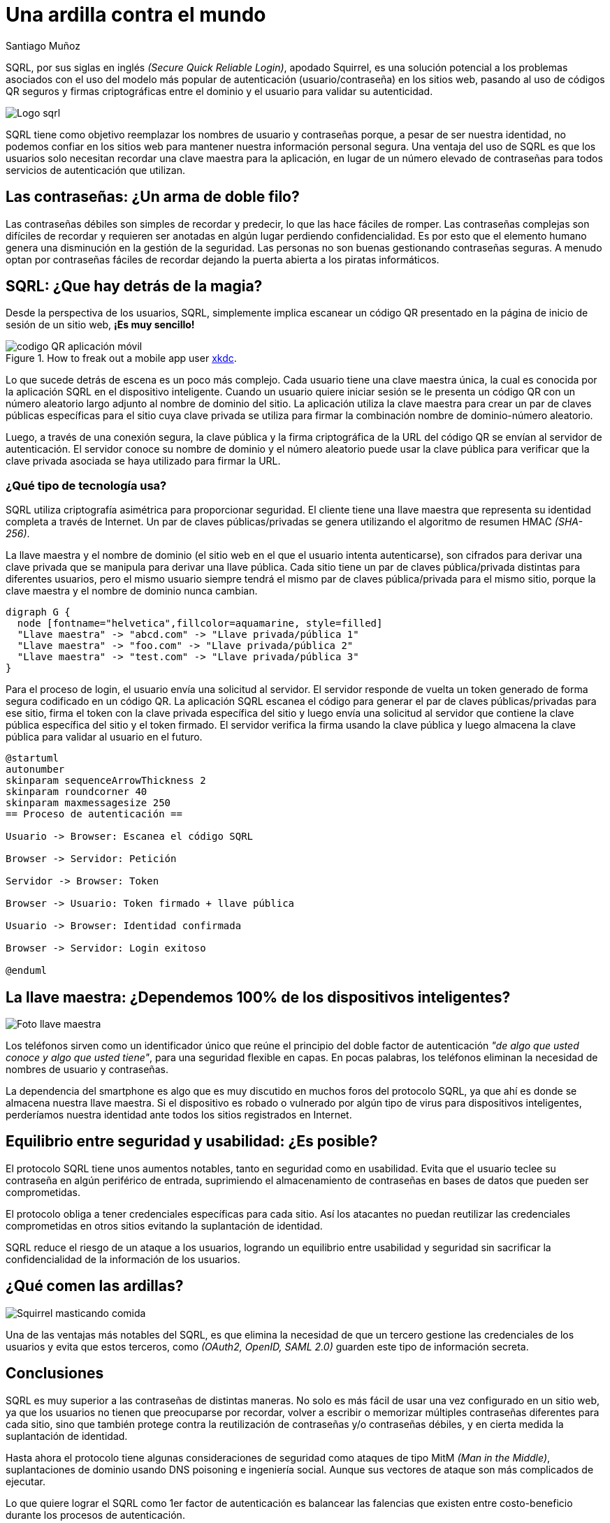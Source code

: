 :slug: ardilla-contra-mundo/
:date: 2018-03-06
:category: identidad
:subtitle: Ventajas de SQRL sobre las contraseñas convencionales
:tags: seguridad, criptografía, protocolo, autenticación
:image: usuario-password.png
:alt: logo SQRL, Secure +QR+ Login
:description: Más que una simple ardilla, SQRl es la promesa que quiere dar solución a la paradoja de la autenticación segura en sitios web con códigos +QR+ seguros generados por firmas criptográficas, en un equilibrio entre usabilidad y seguridad, SQRL quiere cambiar el modo en que nos autenticamos en Internet.
:keywords: SQRL, autenticación, seguridad, usabilidad, protocolo, cripografía
:author: Santiago Muñoz
:writer: smunoz
:name: Santiago Muñoz Ortega
:about1: Ingeniero de sistemas, C|EH
:about2: "Los sueños son mentiras que algún día dejarán de serlo"

= Una ardilla contra el mundo

+SQRL+, por sus siglas en inglés _(+Secure Quick Reliable Login+)_,
apodado +Squirrel+, es una solución potencial
a los problemas asociados con el uso del modelo más popular de autenticación
(usuario/contraseña) en los sitios web,
pasando al uso de códigos +QR+ seguros y
firmas criptográficas entre el dominio y el usuario
para validar su autenticidad.

image::sqrl-logo.png[Logo sqrl]

+SQRL+ tiene como objetivo reemplazar los nombres de usuario y contraseñas
porque, a pesar de ser nuestra identidad, no podemos confiar en los sitios web
para mantener nuestra información personal segura.
Una ventaja del uso de +SQRL+ es que los usuarios solo necesitan
recordar una clave maestra para la aplicación, en lugar de un número elevado
de contraseñas para todos servicios de autenticación que utilizan.

== Las contraseñas: ¿Un arma de doble filo?

Las contraseñas débiles son simples de recordar y predecir,
lo que las hace fáciles de romper.
Las contraseñas complejas son difíciles de recordar
y requieren ser anotadas en algún lugar
perdiendo confidencialidad.
Es por esto que el elemento humano
genera una disminución en la gestión de la seguridad.
Las personas no son buenas gestionando contraseñas seguras.
A menudo optan por contraseñas fáciles de recordar
dejando la puerta abierta a los piratas informáticos.

== SQRL: ¿Que hay detrás de la magia?

Desde la perspectiva de los usuarios, +SQRL+,
simplemente implica escanear un código +QR+
presentado en la página de inicio de sesión de un sitio web, *¡Es muy sencillo!*

.How to freak out a mobile app user link:https://xkcd.com/1237/[xkdc].
image::qr-code.png[codigo QR aplicación móvil]

Lo que sucede detrás de escena es un poco más complejo.
Cada usuario tiene una clave maestra única,
la cual es conocida por la aplicación +SQRL+ en el dispositivo inteligente.
Cuando un usuario quiere iniciar sesión
se le presenta un código +QR+
con un número aleatorio largo
adjunto al nombre de dominio del sitio.
La aplicación utiliza la clave maestra
para crear un par de claves públicas
específicas para el sitio cuya clave privada se utiliza
para firmar la combinación nombre de dominio-número aleatorio.

Luego, a través de una conexión segura,
la clave pública y la firma criptográfica de la +URL+ del código +QR+
se envían al servidor de autenticación.
El servidor conoce su nombre de dominio
y el número aleatorio puede usar la clave pública
para verificar que la clave privada
asociada se haya utilizado para firmar la +URL+.

=== ¿Qué tipo de tecnología usa?

+SQRL+ utiliza criptografía asimétrica para proporcionar seguridad.
El cliente tiene una llave maestra que representa su identidad completa
a través de Internet.
Un par de claves públicas/privadas se genera
utilizando el algoritmo de resumen +HMAC+ _(+SHA-256+)_.

La llave maestra y el nombre de dominio
(el sitio web en el que el usuario intenta autenticarse),
son cifrados para derivar una clave privada
que se manipula para derivar una llave pública.
Cada sitio tiene un par de claves pública/privada distintas
para diferentes usuarios, pero el mismo usuario siempre tendrá el mismo par
de claves pública/privada para el mismo sitio,
porque la clave maestra y el nombre de dominio nunca cambian.

["graphviz", "diagram1.png"]
----
digraph G {
  node [fontname="helvetica",fillcolor=aquamarine, style=filled]
  "Llave maestra" -> "abcd.com" -> "Llave privada/pública 1"
  "Llave maestra" -> "foo.com" -> "Llave privada/pública 2"
  "Llave maestra" -> "test.com" -> "Llave privada/pública 3"
}
----

Para el proceso de login, el usuario envía una solicitud al servidor.
El servidor responde de vuelta un +token+
generado de forma segura codificado en un código +QR+.
La aplicación +SQRL+ escanea el código
para generar el par de claves públicas/privadas para ese sitio,
firma el +token+ con la clave privada específica del sitio
y luego envía una solicitud al servidor
que contiene la clave pública específica del sitio y el +token+ firmado.
El servidor verifica la firma usando la clave pública
y luego almacena la clave pública para validar al usuario en el futuro.

["plantuml", "diagram2.png"]
----
@startuml
autonumber
skinparam sequenceArrowThickness 2
skinparam roundcorner 40
skinparam maxmessagesize 250
== Proceso de autenticación ==

Usuario -> Browser: Escanea el código SQRL

Browser -> Servidor: Petición

Servidor -> Browser: Token

Browser -> Usuario: Token firmado + llave pública

Usuario -> Browser: Identidad confirmada

Browser -> Servidor: Login exitoso

@enduml

----

== La llave maestra: ¿Dependemos 100% de los dispositivos inteligentes?

image::llave-maestra.png[Foto llave maestra]

Los teléfonos sirven como un identificador único
que reúne el principio del doble factor de autenticación
_"de algo que usted conoce y algo que usted tiene"_,
para una seguridad flexible en capas.
En pocas palabras, los teléfonos eliminan la necesidad
de nombres de usuario y contraseñas.

La dependencia del +smartphone+ es algo que es muy discutido
en muchos foros del protocolo +SQRL+,
ya que ahí es donde se almacena nuestra llave maestra.
Si el dispositivo es robado o vulnerado por algún tipo de virus
para dispositivos inteligentes, perderíamos nuestra identidad
ante todos los sitios registrados en Internet.

== Equilibrio entre seguridad y usabilidad: ¿Es posible?

El protocolo +SQRL+ tiene unos aumentos notables,
tanto en seguridad como en usabilidad.
Evita que el usuario teclee su contraseña en algún periférico de entrada,
suprimiendo el almacenamiento de contraseñas en bases de datos
que pueden ser comprometidas.

El protocolo obliga a tener credenciales específicas para cada sitio.
Así los atacantes no puedan reutilizar las credenciales comprometidas
en otros sitios evitando la suplantación de identidad.

+SQRL+ reduce el riesgo de un ataque a los usuarios,
logrando un equilibrio entre usabilidad y seguridad
sin sacrificar la confidencialidad de la información de los usuarios.

== ¿Qué comen las ardillas?

image::ardilla-comiendo.gif[Squirrel masticando comida]

Una de las ventajas más notables del +SQRL+,
es que elimina la necesidad de que un tercero
gestione las credenciales de los usuarios
y evita que estos terceros, como _(+OAuth2+, +OpenID+, +SAML 2.0+)_
guarden este tipo de información secreta.

== Conclusiones

+SQRL+ es muy superior a las contraseñas de distintas maneras.
No solo es más fácil de usar una vez configurado en un sitio web,
ya que los usuarios no tienen que preocuparse por recordar,
volver a escribir o memorizar múltiples contraseñas diferentes
para cada sitio, sino que también protege
contra la reutilización de contraseñas y/o contraseñas débiles,
y en cierta medida la suplantación de identidad.

Hasta ahora el protocolo tiene algunas consideraciones de seguridad
como ataques de tipo +MitM+ _(+Man in the Middle+)_,
suplantaciones de dominio usando +DNS+ poisoning e ingeniería social.
Aunque sus vectores de ataque son más complicados de ejecutar.

Lo que quiere lograr el +SQRL+ como 1er factor de autenticación
es balancear las falencias que existen entre costo-beneficio
durante los procesos de autenticación.

== References

. [[r1]] link:https://www.grc.com/sqrl/sqrl.htm[Gibson, Steve (2013). 'Secure Quick Reliable Login'.]
. [[r2]] link:https://www.novainfosec.com/2013/12/10/do-you-sqrl/[GRECS (2013). 'Do You SQRL?']
